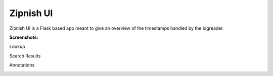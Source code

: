 ==========
Zipnish UI
==========


Zipnish UI is a Flask based app meant to give an overview of the timestamps handled by the logreader.

**Screenshots:**


Lookup

.. image:: ../images/service-lookup.png

Search Results

.. image:: ../images/services-drilldown-view.png

Annotations

.. image:: ../images/service-annotation-view.png
